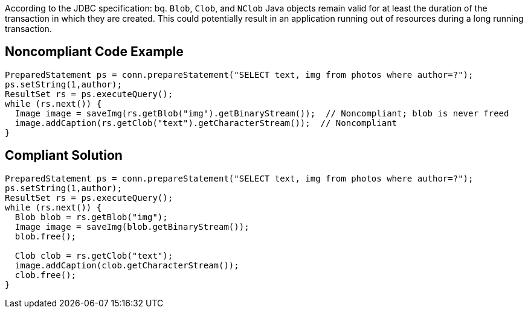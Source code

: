 According to the JDBC specification: 
bq. ``++Blob++``, ``++Clob++``, and ``++NClob++`` Java objects remain valid for at least the duration of the transaction in which they are created. This could potentially result in an application running out of resources during a long running transaction.


== Noncompliant Code Example

----
PreparedStatement ps = conn.prepareStatement("SELECT text, img from photos where author=?");
ps.setString(1,author);
ResultSet rs = ps.executeQuery();
while (rs.next()) {
  Image image = saveImg(rs.getBlob("img").getBinaryStream());  // Noncompliant; blob is never freed
  image.addCaption(rs.getClob("text").getCharacterStream());  // Noncompliant
}
----


== Compliant Solution

----
PreparedStatement ps = conn.prepareStatement("SELECT text, img from photos where author=?");
ps.setString(1,author);
ResultSet rs = ps.executeQuery();
while (rs.next()) {
  Blob blob = rs.getBlob("img");
  Image image = saveImg(blob.getBinaryStream());
  blob.free();

  Clob clob = rs.getClob("text");
  image.addCaption(clob.getCharacterStream());
  clob.free();
}
----


